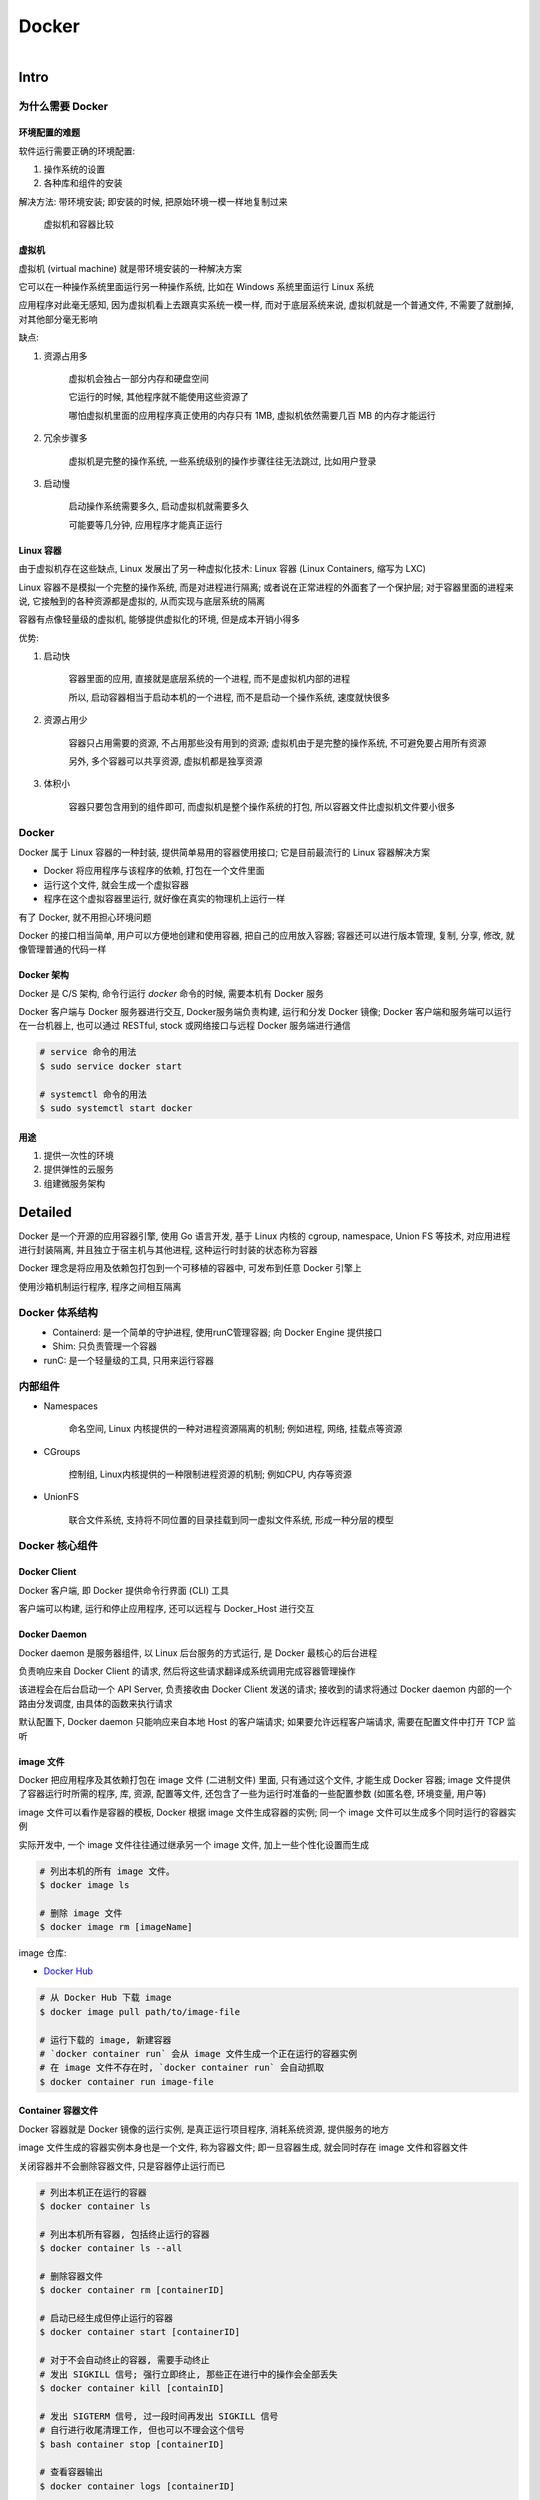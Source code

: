 
Docker
=======

.. figure:: imgs/docker.png
    :align: right

Intro
------

为什么需要 Docker
~~~~~~~~~~~~~~~~~~~~~~~~

环境配置的难题
^^^^^^^^^^^^^^^^^^

软件运行需要正确的环境配置:

1. 操作系统的设置
2. 各种库和组件的安装

解决方法: 带环境安装; 即安装的时候, 把原始环境一模一样地复制过来

.. figure:: imgs/docker_vm.png
    :scale: 50%

    虚拟机和容器比较

虚拟机
^^^^^^^^^

虚拟机 (virtual machine) 就是带环境安装的一种解决方案

它可以在一种操作系统里面运行另一种操作系统, 比如在 Windows 系统里面运行 Linux 系统

应用程序对此毫无感知, 因为虚拟机看上去跟真实系统一模一样, 而对于底层系统来说, 虚拟机就是一个普通文件, 不需要了就删掉, 对其他部分毫无影响

缺点:

1. 资源占用多

    虚拟机会独占一部分内存和硬盘空间

    它运行的时候, 其他程序就不能使用这些资源了

    哪怕虚拟机里面的应用程序真正使用的内存只有 1MB, 虚拟机依然需要几百 MB 的内存才能运行

2. 冗余步骤多

    虚拟机是完整的操作系统, 一些系统级别的操作步骤往往无法跳过, 比如用户登录

3. 启动慢

    启动操作系统需要多久, 启动虚拟机就需要多久

    可能要等几分钟, 应用程序才能真正运行


Linux 容器
^^^^^^^^^^^^^^^^^

由于虚拟机存在这些缺点, Linux 发展出了另一种虚拟化技术: Linux 容器 (Linux Containers, 缩写为 LXC)

Linux 容器不是模拟一个完整的操作系统, 而是对进程进行隔离; 或者说在正常进程的外面套了一个保护层; 对于容器里面的进程来说, 它接触到的各种资源都是虚拟的, 从而实现与底层系统的隔离

容器有点像轻量级的虚拟机, 能够提供虚拟化的环境, 但是成本开销小得多

优势:

1. 启动快

    容器里面的应用, 直接就是底层系统的一个进程, 而不是虚拟机内部的进程

    所以, 启动容器相当于启动本机的一个进程, 而不是启动一个操作系统, 速度就快很多

2. 资源占用少

    容器只占用需要的资源, 不占用那些没有用到的资源; 虚拟机由于是完整的操作系统, 不可避免要占用所有资源

    另外, 多个容器可以共享资源, 虚拟机都是独享资源

3. 体积小

    容器只要包含用到的组件即可, 而虚拟机是整个操作系统的打包, 所以容器文件比虚拟机文件要小很多


Docker
~~~~~~~

Docker 属于 Linux 容器的一种封装, 提供简单易用的容器使用接口; 它是目前最流行的 Linux 容器解决方案

- Docker 将应用程序与该程序的依赖, 打包在一个文件里面
- 运行这个文件, 就会生成一个虚拟容器
- 程序在这个虚拟容器里运行, 就好像在真实的物理机上运行一样

有了 Docker, 就不用担心环境问题

Docker 的接口相当简单, 用户可以方便地创建和使用容器, 把自己的应用放入容器; 容器还可以进行版本管理, 复制, 分享, 修改, 就像管理普通的代码一样

Docker 架构
^^^^^^^^^^^^^^^^

.. figure:: imgs/docker_service.png
    :scale: 50%
    :align: right

Docker 是 C/S 架构, 命令行运行 `docker` 命令的时候, 需要本机有 Docker 服务

Docker 客户端与 Docker 服务器进行交互, Docker服务端负责构建, 运行和分发 Docker 镜像; Docker 客户端和服务端可以运行在一台机器上, 也可以通过 RESTful, stock 或网络接口与远程 Docker 服务端进行通信

.. code-block:: console

    # service 命令的用法
    $ sudo service docker start

    # systemctl 命令的用法
    $ sudo systemctl start docker

用途
^^^^^^^

1. 提供一次性的环境
2. 提供弹性的云服务
3. 组建微服务架构


Detailed
----------

Docker 是一个开源的应用容器引擎, 使用 Go 语言开发, 基于 Linux 内核的 cgroup, namespace, Union FS 等技术, 对应用进程进行封装隔离, 并且独立于宿主机与其他进程, 这种运行时封装的状态称为容器

Docker 理念是将应用及依赖包打包到一个可移植的容器中, 可发布到任意 Docker 引擎上

使用沙箱机制运行程序, 程序之间相互隔离

Docker 体系结构
~~~~~~~~~~~~~~~~~

.. figure:: imgs/docker_structure.png
    :align: left

- Containerd: 是一个简单的守护进程, 使用runC管理容器; 向 Docker Engine 提供接口
- Shim: 只负责管理一个容器
- runC: 是一个轻量级的工具, 只用来运行容器

内部组件
~~~~~~~~~~~~~~

- Namespaces

    命名空间, Linux 内核提供的一种对进程资源隔离的机制; 例如进程, 网络, 挂载点等资源

- CGroups

    控制组, Linux内核提供的一种限制进程资源的机制; 例如CPU, 内存等资源

- UnionFS

    联合文件系统, 支持将不同位置的目录挂载到同一虚拟文件系统, 形成一种分层的模型


Docker 核心组件
~~~~~~~~~~~~~~~~~~

Docker Client
^^^^^^^^^^^^^^^^^^

Docker 客户端, 即 Docker 提供命令行界面 (CLI) 工具

客户端可以构建, 运行和停止应用程序, 还可以远程与 Docker_Host 进行交互

Docker Daemon
^^^^^^^^^^^^^^^^^

Docker daemon 是服务器组件, 以 Linux 后台服务的方式运行, 是 Docker 最核心的后台进程

负责响应来自 Docker Client 的请求, 然后将这些请求翻译成系统调用完成容器管理操作

该进程会在后台启动一个 API Server, 负责接收由 Docker Client 发送的请求; 接收到的请求将通过 Docker daemon 内部的一个路由分发调度, 由具体的函数来执行请求

默认配置下, Docker daemon 只能响应来自本地 Host 的客户端请求; 如果要允许远程客户端请求, 需要在配置文件中打开 TCP 监听

image 文件
^^^^^^^^^^^^^^

Docker 把应用程序及其依赖打包在 image 文件 (二进制文件) 里面, 只有通过这个文件, 才能生成 Docker 容器; image 文件提供了容器运行时所需的程序, 库, 资源, 配置等文件, 还包含了一些为运行时准备的一些配置参数 (如匿名卷, 环境变量, 用户等)

image 文件可以看作是容器的模板, Docker 根据 image 文件生成容器的实例; 同一个 image 文件可以生成多个同时运行的容器实例

实际开发中, 一个 image 文件往往通过继承另一个 image 文件, 加上一些个性化设置而生成

.. code-block:: console

    # 列出本机的所有 image 文件。
    $ docker image ls

    # 删除 image 文件
    $ docker image rm [imageName]

image 仓库:

- `Docker Hub <https://hub.docker.com/>`_

.. code-block:: console

    # 从 Docker Hub 下载 image
    $ docker image pull path/to/image-file

    # 运行下载的 image, 新建容器
    # `docker container run` 会从 image 文件生成一个正在运行的容器实例
    # 在 image 文件不存在时, `docker container run` 会自动抓取
    $ docker container run image-file


Container 容器文件
^^^^^^^^^^^^^^^^^^^^^

Docker 容器就是 Docker 镜像的运行实例, 是真正运行项目程序, 消耗系统资源, 提供服务的地方

image 文件生成的容器实例本身也是一个文件, 称为容器文件; 即一旦容器生成, 就会同时存在 image 文件和容器文件

关闭容器并不会删除容器文件, 只是容器停止运行而已

.. code-block:: console

    # 列出本机正在运行的容器
    $ docker container ls

    # 列出本机所有容器, 包括终止运行的容器
    $ docker container ls --all

    # 删除容器文件
    $ docker container rm [containerID]

    # 启动已经生成但停止运行的容器
    $ docker container start [containerID]

    # 对于不会自动终止的容器, 需要手动终止
    # 发出 SIGKILL 信号; 强行立即终止, 那些正在进行中的操作会全部丢失
    $ docker container kill [containID]

    # 发出 SIGTERM 信号, 过一段时间再发出 SIGKILL 信号
    # 自行进行收尾清理工作, 但也可以不理会这个信号
    $ bash container stop [containerID]

    # 查看容器输出
    $ docker container logs [containerID]

    # 进入正在运行的容器
    $ docker container exec -it [containerID] /bin/bash

    # 从正在运行的容器中复制文件
    $ docker container cp [containID]:[/path/to/file] path/to/copy

Repository 仓库
^^^^^^^^^^^^^^^^^^^

Docker 仓库是集中存放镜像文件的场所, 用于集中地存储和分发镜像

Docker Registry (仓库注册服务器) 提供了这些服务

用户创建了自己的镜像之后就可以使用 `push` 命令将它上传到公有或者私有仓库, 这样下次在另外一台机器上使用这个镜像时候, 只需要从仓库上 `pull` 下来就可以了

.. image:: imgs/docker2.png

默认情况下 Docker 会在 Docker 中央仓库寻找镜像文件, 这个仓库可以通过修改配置来指定, 也可以创建私有仓库


Dockerfile 文件
~~~~~~~~~~~~~~~~~

一个用来配置 image 的文本文件; Docker 根据该文件生成二进制的 image 文件

Dockerfile 是由一行行命令语句组成, 并且支持以 "#" 开头的注释行

大致可分为 4 个部分:

1. FROM:

    基础镜像 (父镜像) 信息指令

2. LABEL:

    镜像信息指令

3. RUN, EVN, ADD, WORKDIR, .etc:

    镜像操作指令

4. CMD, ENTRYPOINT, USER, .etc:

    容器启动指令


.. admonition:: 例

    .. code-block:: console

        # 启动 python flask app

        # 从 Docker Hub 上 pull 下 python 3.6 的基础镜像
        FROM python:3.6
        # 显示维护者的信息
        LABEL maintainer "test <test@gmail.com>"
        # copy 当前目录到容器中的 /app 目录下
        COPY . /app
        # 指定工作路径为 /app
        WORKDIR /app
        # 安装依赖包
        RUN pip install -r requirements.txt
        # 暴露 5000 端口
        EXPOSE 5000
        # 让容器表现得像一个可执行程序一样
        ENTRYPOINT ["python"]
        # 启动 app
        CMD ["app.py"]

应用程序数据
~~~~~~~~~~~~~~

.. figure:: imgs/fs.png
    :scale: 80%
    :align: right

Docker 提供三种不同的方式将数据从宿主机挂载到容器中:

- volumes: Docker 管理宿主机文件系统的一部分 (/var/lib/docker/volumes)
- bind mounts: 可以存储在宿主机系统的任意位置
- tmpfs: 挂载存储在宿主机系统的内存中, 而不会写入宿主机的文件系统

Docker Compose
~~~~~~~~~~~~~~~~~

管理多个 Docker 容器组成一个应用

1. 定义一个 YAML 格式的配置文件 docker-compose.yml, 写好多个容器之间的调用关系
2. 只要一个命令, 就能同时启动/关闭这些容器

    .. code-block:: console

        # 启动所有服务
        $ docker-compose up
        # 关闭所有服务
        $ docker-compose stop

        # 删除停止运行的容器文件
        $ docker-compose rm

Docker 命令
---------------

.. figure:: imgs/docker_command_diagram.jpg
    :scale: 60%
    :align: right
    
容器生命周期管理
~~~~~~~~~~~~~~~~~~

.. raw:: html
    
    <details>
      <summary><b>run</b></summary>

.. code-block:: console

    docker run [OPTIONS] IMAGE [COMMAND] [ARG...]

创建一个新的容器并运行一个命令

.. list-table:: **OPTIONS**
    
    * - `--name="container1"`
      - 为容器指定一个名称
    * - `--detach`, `-d`
      - 后台运行容器, 并返回容器ID
    * - `--interactive`, `-i`
      - 以交互模式运行容器, 通常与 `-t` 同时使用
    * - `--tty`, `-t`
      - 为容器重新分配一个伪输入终端, 通常与 `-i` 同时使用
    * - `--env`, `-e`
      - 设置环境变量
    * - `--env-file`
      - 从指定文件读入环境变量
    * - `--publish`, `-p`
      - 指定端口映射, 格式为: `主机(宿主)端口:容器端口`
    * - `--publish-all`, `-P`
      - 随机端口映射, 容器内部端口随机映射到主机的端口
    * - `--volume`, `-v`
      - 绑定一个卷
    * - `--expose=[]`
      - 开放一个端口或一组端口
    * - `--add-host`
      - Add a custom host-to-IP mapping (host:ip)
    * - `--attach`, `-a`
      - 指定标准输入输出内容类型, 可选 `STDIN`/`STDOUT`/`STDERR` 三项
    * - `--rm`
      - 容器退出时自动删除
    * - `--blkio-weight`
      - Block IO (relative weight), between 10 and 1000, or 0 to disable (default 0)
    * - `--blkio-weight-device`
      - Block IO weight (relative device weight)
    * - `--cap-add`
      - Add Linux capabilities
    * - `--cap-drop`
      - Drop Linux capabilities
    * - `--cgroup-parent`
      - Optional parent cgroup for the container
    * - `--cidfile`
      - Write the container ID to the file
    * - `--cpu-count`
      - CPU count (Windows only)
    * - `--cpu-percent`
      - CPU percent (Windows only)
    * - `--cpu-period`
      - Limit CPU CFS (Completely Fair Scheduler) period
    * - `--cpu-quota`
      - Limit CPU CFS (Completely Fair Scheduler) quota
    * - `--cpu-rt-period`
      - API 1.25+ Limit CPU real-time period in microseconds
    * - `--cpu-rt-runtime`
      - API 1.25+ Limit CPU real-time runtime in microseconds
    * - `--cpu-shares`, `-c`
      - CPU shares (relative weight)
    * - `--cpus`
      - API 1.25+ Number of CPUs
    * - `--cpuset-cpus`
      - 绑定容器到指定 CPU 运行 (`0-3`, `0,1`)
    * - `--cpuset-mems`
      - MEMs in which to allow execution (0-3, 0,1)
    * - `--detach-keys`
      - Override the key sequence for detaching a container
    * - `--device`
      - Add a host device to the container
    * - `--device-cgroup-rule`
      - Add a rule to the cgroup allowed devices list
    * - `--device-read-bps`
      - Limit read rate (bytes per second) from a device
    * - `--device-read-iops`
      - Limit read rate (IO per second) from a device
    * - `--device-write-bps`
      - Limit write rate (bytes per second) to a device
    * - `--device-write-iops`
      - Limit write rate (IO per second) to a device
    * - `--disable-content-trust`
      - true	Skip image verification
    * - `--dns`
      - 指定容器使用的 DNS 服务器, 默认和宿主一致
    * - `--dns-opt`
      - Set DNS options
    * - `--dns-option`
      - Set DNS options
    * - `--dns-search`
      - 指定容器 DNS 搜索域名, 默认和宿主一致
    * - `--domainname`
      - Container NIS domain name
    * - `--entrypoint`
      - Overwrite the default ENTRYPOINT of the image
    * - `--gpus`
      - API 1.40+ GPU devices to add to the container (‘all’ to pass all GPUs)
    * - `--group-add`
      - Add additional groups to join
    * - `--health-cmd`
      - Command to run to check health
    * - `--health-interval`
      - Time between running the check (ms|s|m|h) (default 0s)
    * - `--health-retries`
      - Consecutive failures needed to report unhealthy
    * - `--health-start-period`
      - API 1.29+ Start period for the container to initialize before starting health-retries countdown (ms|s|m|h) (default 0s)
    * - `--health-timeout`
      - Maximum time to allow one check to run (ms|s|m|h) (default 0s)
    * - `--help`
      - Print usage
    * - `--hostname`, `-h`
      - 指定容器的 hostname
    * - `--init`
      - API 1.25+ Run an init inside the container that forwards signals and reaps processes
    * - `--io-maxbandwidth`
      - Maximum IO bandwidth limit for the system drive (Windows only)
    * - `--io-maxiops`
      - Maximum IOps limit for the system drive (Windows only)
    * - `--ip`
      - IPv4 address (e.g., 172.30.100.104)
    * - `--ip6`
      - IPv6 address (e.g., 2001:db8::33)
    * - `--ipc`
      - IPC mode to use
    * - `--isolation`
      - Container isolation technology
    * - `--kernel-memory`
      - Kernel memory limit
    * - `--label`, `-l`
      - Set meta data on a container
    * - `--label-file`
      - Read in a line delimited file of labels
    * - `--link`
      - 添加链接到另一个容器
    * - `--link-local-ip`
      - Container IPv4/IPv6 link-local addresses
    * - `--log-driver`
      - Logging driver for the container
    * - `--log-opt`
      - Log driver options
    * - `--mac-address`
      - Container MAC address (e.g., 92:d0:c6:0a:29:33)
    * - `--memory`, `-m`
      - 设置容器使用内存最大值
    * - `--memory-reservation`
      - Memory soft limit
    * - `--memory-swap`
      - Swap limit equal to memory plus swap: ‘-1’ to enable unlimited swap
    * - `--memory-swappiness`
      - -1	Tune container memory swappiness (0 to 100)
    * - `--mount`
      - Attach a filesystem mount to the container
    * - `--net`
      - 指定容器的网络连接类型, 支持 `bridge`/`host`/`none`/`container`: 四种类型
    * - `--net-alias`
      - Add network-scoped alias for the container
    * - `--network`
      - Connect a container to a network
    * - `--network-alias`
      - Add network-scoped alias for the container
    * - `--no-healthcheck`
      - Disable any container-specified HEALTHCHECK
    * - `--oom-kill-disable`
      - Disable OOM Killer
    * - `--oom-score-adj`
      - Tune host’s OOM preferences (-1000 to 1000)
    * - `--pid`
      - PID namespace to use
    * - `--pids-limit`
      - Tune container pids limit (set -1 for unlimited)
    * - `--platform`
      - experimental (daemon)API 1.32+ Set platform if server is multi-platform capable
    * - `--privileged`
      - Give extended privileges to this container
    * - `--read-only`
      - Mount the container’s root filesystem as read only
    * - `--restart`
      - no	Restart policy to apply when a container exits
    * - `--runtime`
      - Runtime to use for this container
    * - `--security-opt`
      - Security Options
    * - `--shm-size`
      - Size of /dev/shm
    * - `--sig-proxy`
      - true	Proxy received signals to the process
    * - `--stop-signal`
      - SIGTERM	Signal to stop a container
    * - `--stop-timeout`
      - API 1.25+ Timeout (in seconds) to stop a container
    * - `--storage-opt`
      - Storage driver options for the container
    * - `--sysctl`
      - Sysctl options
    * - `--tmpfs`
      - Mount a tmpfs directory
    * - `--ulimit`
      - Ulimit options
    * - `--user`, `-u`
      - Username or UID (format: <name|uid>[:<group|gid>])
    * - `--userns`
      - User namespace to use
    * - `--uts`
      - UTS namespace to use
    * - `--volume-driver`
      - Optional volume driver for the container
    * - `--volumes-from`
      - Mount volumes from the specified container(s)
    * - `--workdir`, `-w`
      - Working directory inside the container

.. raw:: html

   </details>

.. raw:: html
    
    <details>
      <summary><b>start</b></summary>

.. code-block:: console

    docker start [OPTIONS] CONTAINER [CONTAINER...]

启动一个或多个已经被停止的容器

.. list-table:: **OPTIONS**

    * - `--attach`, `-a`
      - Attach STDOUT/STDERR and forward signals
    * - `--detach-keys`
      - Override the key sequence for detaching a container
    * - `--interactive`, `-i`
      - 绑定容器的 STDIN

.. raw:: html

   </details>
   

.. raw:: html
    
    <details>
      <summary><b>stop</b></summary>

.. code-block:: console

    docker stop [OPTIONS] CONTAINER [CONTAINER...]
    
停止一个运行中的容器

.. list-table:: **OPTIONS**
    
    * - `--time`, `-t`
      - 强制退出前的等待时间; 默认 10 秒

.. raw:: html

   </details>
    
.. raw:: html
    
    <details>
      <summary><b>restart</b></summary>

.. code-block:: console

    docker restart [OPTIONS] CONTAINER [CONTAINER...]
    
重启容器

.. list-table:: **OPTIONS**
    
    * - `--time`, `-t`
      - 强制退出并重启前的等待时间; 默认 10 秒

.. raw:: html

   </details>

.. raw:: html
    
    <details>
      <summary><b>kill</b></summary>

.. code-block:: console

    docker kill [OPTIONS] CONTAINER [CONTAINER...]
    
强制关闭运行中的容器

.. list-table:: **OPTIONS**
    
    * - `--signal`, `-s`
      - 向容器发送一个信号; 默认为 `KILL`

.. raw:: html

   </details>

.. raw:: html
    
    <details>
      <summary><b>rm</b></summary>
      
.. code-block:: console

    docker rm [OPTIONS] CONTAINER [CONTAINER...]
      
删除一个或多个容器      
      
.. list-table:: **OPTIONS**

    * - `--force`, `-f`
      - 通过 SIGKILL 信号强制删除一个运行中的容器
    * - `--link`, `-l`
      - 移除容器间的网络连接, 而非容器本身
    * - `--volumes`, `-v`
      - 删除与容器关联的卷

.. raw:: html
    
    <details>
      <summary><i>删除所有已经停止的容器</i></summary>

.. code-block:: console

    docker rm $(docker ps -a -q)

.. raw:: html

   </details>
   
.. raw:: html

   </details>
         
      
pause/unpause
create


.. raw:: html
    
    <details>
      <summary><b>exec</b></summary>

.. code-block:: console

    docker exec [OPTIONS] CONTAINER COMMAND [ARG...]
    
在运行的容器中执行命令

.. list-table:: **OPTIONS**

    * - `--detach`, `-d`
      - 分离模式: 在后台运行
    * - `--detach-keys`
      - Override the key sequence for detaching a container
    * - `--env`, `-e`
      - 设置环境变量
    * - `--interactive`, `-i`
      - 即使没有附加也保持STDIN 打开
    * - `--privileged`
      - Give extended privileges to the command
    * - `--tty`, `-t`
      - 分配一个伪终端
    * - `--user`, `-u`
      - Username or UID (format: <name|uid>[:<group|gid>])
    * - `--workdir`, `-w`
      - Working directory inside the container

.. raw:: html
    
    <details>
      <summary><i>在容器中开启一个交互模式的终端</i></summary>
    
.. code-block:: console

    $ docker exec -it ubuntu bash
   
.. raw:: html

   </details>
   
.. raw:: html

   </details>
   
    
容器操作
~~~~~~~~~~~

.. raw:: html
    
    <details>
      <summary><b>ps</b></summary>

.. code-block:: console
    
    docker ps [OPTIONS]

列出容器

.. list-table:: **OPTIONS**

    * - `--all`, `-a`
      - 显示所有的容器, 包括未运行的 (默认只显示运行中的)
    * - `--filter`, `-f`
      - 根据条件过滤显示的内容
    * - `--format`
      - 指定返回值的模板文件
    * - `--last`, `-n`
      - 列出最近创建的 `n` 个容器; 默认为 `-1`
    * - `--latest`, `-l`
      - 显示最近创建的容器
    * - `--no-trunc`
      - 不截断输出
    * - `--quiet`, `-q`
      - :静默模式, 只显示容器编号
    * - `--size`, `-s`
      - 显示总的文件大小

.. raw:: html
    
    <details>
      <summary><i>过滤容器</i></summary>

当前支持的过滤为:

- id: 容器 ID
- name: 容器名
- label: An arbitrary string representing either a key or a key-value pair. Expressed as <key> or <key>=<value>
- exited: An integer representing the container’s exit code. Only useful with --all.
- status: 容器状态; `created`, `restarting`, `running`, `removing`, `paused`, `exited`, `dead`
- ancestor: Filters containers which share a given image as an ancestor. Expressed as <image-name>[:<tag>], <image id>, or <image@digest>
- before / since: Filters containers created before or after a given container ID or name
- volume: Filters running containers which have mounted a given volume or bind mount.
- network" Filters running containers connected to a given network.
- publish / expose: Filters containers which publish or expose a given port. Expressed as <port>[/<proto>] or <startport-endport>/[<proto>]
- health: Filters containers based on their healthcheck status. One of starting, healthy, unhealthy or none.
- isolation: Windows daemon only. One of default, process, or hyperv.
- is-task: Filters containers that are a “task” for a service. Boolean option (true or false)

.. code-block:: console

    $ docker ps --filter status=paused
    CONTAINER ID        IMAGE               COMMAND             CREATED             STATUS                      PORTS               NAMES
    673394ef1d4c        busybox             "top"               About an hour ago   Up About an hour (Paused)                       nostalgic_shockley
   
.. raw:: html

   </details>
   
.. raw:: html

   </details>

.. raw:: html
    
    <details>
      <summary><b>inspect</b></summary>

.. code-block:: console
    
    docker inspect [OPTIONS] NAME|ID [NAME|ID...]
    
获取容器/镜像的元数据

.. list-table:: **OPTIONS**

    * - `--format`, `-f`
      - 指定返回值的模板文件
    * - `--size`, `-s`
      - 显示总的文件大小
    * - `--type`
      - 为指定类型返回JSON

.. raw:: html
    
    <details>
      <summary><i>获取 IP 地址</i></summary>
      
.. code-block:: console

    docker inspect --format='{{range .NetworkSettings.Networks}}{{.IPAddress}}{{end}}' $INSTANCE_ID

.. raw:: html

   </details>   
   
.. raw:: html
    
    <details>
      <summary><i>获取 MAC 地址</i></summary>
      
.. code-block:: console

    docker inspect --format='{{range .NetworkSettings.Networks}}{{.MacAddress}}{{end}}' $INSTANCE_ID

.. raw:: html

   </details>   
   
.. raw:: html
    
    <details>
      <summary><i>获取 log 地址</i></summary>
      
.. code-block:: console

    docker inspect --format='{{.LogPath}}' $INSTANCE_ID

.. raw:: html

   </details>  
   
.. raw:: html

   </details>
   
.. raw:: html
    
    <details>
      <summary><b>top</b></summary>

.. code-block:: console
    
    docker top CONTAINER [ps OPTIONS]
 
查看容器中运行的进程信息; 支持 `ps` 命令参数

.. raw:: html
    
    <details>
      <summary><i>查看容器 mymysql 的进程信息</i></summary>
      
.. code-block:: console

    $ docker top mymysql
    UID    PID    PPID    C      STIME   TTY  TIME       CMD
    999    40347  40331   18     00:58   ?    00:00:02   mysqld

.. raw:: html

   </details>
   
.. raw:: html

    <details>
      <summary><i>查看所有运行容器的进程信息</i></summary>
      
.. code-block:: console

    $ for i in  `docker ps |grep Up|awk '{print $1}'`;do echo \ &&docker top $i; done

.. raw:: html

   </details>
   
.. raw:: html

   </details>
   
.. raw:: html
    
    <details>
      <summary><b>attach</b></summary>

.. code-block:: console

    docker attach [OPTIONS] CONTAINER

连接到正在运行中的容器

将本机的 STDIN (键盘), STDOUT (屏幕), STDERR (屏幕) 连接到一个运行的容器, 也就是说本机的输入直接输到容器中, 容器中 `ENTRYPOINT`/`CMD` 的进程的输出会直接显示在本机的屏幕上; 如果从 容器的 STDIN 中 exit, 会导致容器的停止

宿主机上可以开启多个终端同时连接到同一个容器

停止容器:

    - `CTRL-c`, 发送 `SIGKILL` 至容器
    - 设置 `--sig-proxy=true` 时，`CTRL-c` 发送 `SIGINT` 至容器
    - 容器运行参数设置 `-it` 时, 可以使用按键序列 `CTRL-p CTRL-q` 中断连接, 容器会保持运行

.. list-table:: **OPTIONS**

    * - `--detach-keys="<sequence>"`
      - 覆写脱离容器的按键序列
    * - `--no-stdin`
      - 不连接 STDIN
    * - `--sig-proxy`
      - Proxy all received signals to the process; default true

.. raw:: html
    
    <details>
      <summary><i>合法的覆写按键序列</i></summary>

- 字母 `[a-Z]`
- `ctrl-` + 以下任意按键

    - `a-z` (一个小写字母)
    - `@`
    - `[` (左方括号)
    - `\\`
    - `_` (下划线)
    - `^` (插入符)

.. raw:: html

   </details>

.. raw:: html

   </details>

events


.. raw:: html
    
    <details>
      <summary><b>logs</b></summary>

.. code-block:: console
    
    docker logs [OPTIONS] CONTAINER
 
获取容器的日志

.. list-table:: **OPTIONS**

    * - `--details`
      - Show extra details provided to logs
    * - `--follow`, `-f`
      - 跟踪日志输出
    * - `--tail`
      - 仅列出最新 `n` 条容器日志
    * - `--timestamps`, `-t`
      - 显示时间戳
    * - `--since`
      - 显示某个时间开始的所有日志 (时间戳, 如 2013-01-02T13:23:37 或相对时间, 如 42m for 42 minutes)
    * - `--until`
      - 显示某个时间开始的所有日志 (时间戳, 如 2013-01-02T13:23:37 或相对时间, 如 42m for 42 minutes)

.. raw:: html

   </details>
   
wait
export
port

容器 rootfs 命令
~~~~~~~~~~~~~~~~~~~~

commit


.. raw:: html
    
    <details>
      <summary><b>cp</b></summary>

.. code-block:: console

    docker cp [OPTIONS] CONTAINER:SRC_PATH DEST_PATH|-
    docker cp [OPTIONS] SRC_PATH|- CONTAINER:DEST_PATH

用于容器与主机之间的数据拷贝

.. list-table:: **OPTIONS**

    * - `--archive`, `-a`
      - Archive mode (copy all uid/gid information)
    * - `--follow-link`, `-L`
      - Always follow symbol link in SRC_PATH

.. raw:: html

   </details>




diff

镜像仓库
~~~~~~~~~~~~~~

login



.. raw:: html
    
    <details>
      <summary><b>pull</b></summary>

.. code-block:: console
    
    docker pull [OPTIONS] NAME[:TAG|@DIGEST]

从镜像仓库中拉取或者更新指定镜像 (当不指定 `TAG` 时默认下载 `latest`)

.. list-table:: **OPTIONS**

    * - `--all-tags`, `-a`
      - 拉取所有 tagged 镜像
    * - `--disable-content-trust`
      - 忽略镜像的校验, 默认开启
    * - `--quiet`, `-q`
      - 关闭详细输出

.. raw:: html
    
    <details>
      <summary><i>下载 repository 中的所有 tagged 镜像</i></summary>

.. code-block:: console

    $ docker pull --all-tags fedora
    Pulling repository fedora
    ad57ef8d78d7: Download complete
    105182bb5e8b: Download complete
    511136ea3c5a: Download complete
    73bd853d2ea5: Download complete
    ....

    Status: Downloaded newer image for fedora

.. raw:: html

   </details>

.. raw:: html

   </details>

push


.. raw:: html
    
    <details>
      <summary><b>search</b></summary>
      
.. code-block:: console
    
    docker search [OPTIONS] TERM

从 Docker Hub 查找镜像

.. list-table:: **OPTIONS**
    
    * - `--filter`, `-f`
      - 根据条件过滤输出
    * - `--format`
      - 指定返回值的模板; 可以指定的值为: `.Name`, `.Description`, `.StarCount`, `.IsOfficial`, `.IsAutomated`
    * - `--limit`
      - 限制搜索结果数; 默认 25
    * - `--no-trunc`
      - 显示完整的镜像描述
            
.. raw:: html
    
    <details>
      <summary><i>过滤镜像</i></summary>

当前支持的过滤为:

- stars: int; number of stars the image has
- is-automated: boolean - true or false; is the image automated or not
- is-official: boolean - true or false; is the image official or not
   
.. code-block:: console

    $ docker search --filter stars=500 --filter is-official=true --format "table {{.Name}}\t{{.IsAutomated}}\t{{.IsOfficial}}" python
    NAME                AUTOMATED           OFFICIAL
    python                                  [OK]
    django                                  [OK]

   
.. raw:: html

   </details>

.. raw:: html

   </details>

本地镜像管理
~~~~~~~~~~~~~~~

.. raw:: html
    
    <details>
      <summary><b>images</b></summary>
      
.. code-block:: console

    docker images [OPTIONS] [REPOSITORY[:TAG]]
   
列出本地镜像

.. list-table:: **OPTIONS**

    * - **--all**, **-a**
      - 列出本地所有的镜像 (含中间映像层; 默认过滤掉中间映像层)
    * - **--digests**
      - 显示镜像的摘要信息
    * - **--filter**, **-f**
      - 显示满足条件的镜像
    * - **--format**
      - 指定返回值的模板; 可以指定的值为: `.ID`, `.Repository`, `.Tag`, `.Digest`, `.CreatedSince`, `.CreatedAt`, `.Size`
    * - **--no-trunc**
      - 显示完整的镜像信息
    * - **--quiet**, **-q**
      - 只显示镜像 ID

.. raw:: html
    
    <details>
      <summary><i>查看本地镜像列表</i></summary>

.. code-block:: console

    $ docker images
    REPOSITORY              TAG                 IMAGE ID            CREATED             SIZE
    mymysql                 v1                  37af1236adef        5 minutes ago       329 MB
    runoob/ubuntu           v4                  1c06aa18edee        2 days ago          142.1 MB
    <none>                  <none>              5c6e1090e771        2 days ago          165.9 MB

.. raw:: html

   </details>
   
.. raw:: html
    
    <details>
      <summary><i>列出本地镜像中 REPOSITORY 为 ubuntu 的镜像列表</i></summary>

.. code-block:: console

    $ docker images ubuntu
    REPOSITORY          TAG                 IMAGE ID            CREATED             SIZE
    ubuntu              14.04               90d5884b1ee0        9 weeks ago         188 MB
    ubuntu              15.10               4e3b13c8a266        3 months ago        136.3 MB

.. raw:: html

   </details>
   
.. raw:: html
    
    <details>
      <summary><i>过滤镜像</i></summary>

当前支持的过滤为:

- dangling: boolean - true or false
- label: `label=<key>` or `label=<key>=<value>`
- before: `<image-name>[:<tag>]`, `<image id>` or `<image@digest>`; filter images created before given id or references
- since: `<image-name>[:<tag>]`, `<image id>` or `<image@digest>`; filter images created since given id or references
- reference: pattern of an image reference; filter images whose reference matches the specified pattern

删除没有 tag 的镜像:

.. code-block:: console
    
    $ docker rmi $(docker images -f "dangling=true" -q)

    8abc22fbb042
    48e5f45168b9
    bf747efa0e2f
    980fe10e5736
    dea752e4e117
    511136ea3c5a

根据时间过滤镜像:

.. code-block:: console

    $ docker images

    REPOSITORY          TAG                 IMAGE ID            CREATED              SIZE
    image1              latest              eeae25ada2aa        4 minutes ago        188.3 MB
    image2              latest              dea752e4e117        9 minutes ago        188.3 MB
    image3              latest              511136ea3c5a        25 minutes ago       188.3 MB

    $ docker images --filter "before=image1"

    REPOSITORY          TAG                 IMAGE ID            CREATED              SIZE
    image2              latest              dea752e4e117        9 minutes ago        188.3 MB
    image3              latest              511136ea3c5a        25 minutes ago       188.3 MB

    $ docker images --filter "since=image3"
    REPOSITORY          TAG                 IMAGE ID            CREATED              SIZE
    image1              latest              eeae25ada2aa        4 minutes ago        188.3 MB
    image2              latest              dea752e4e117        9 minutes ago        188.3 MB

.. raw:: html

   </details>
   
.. raw:: html
    
    <details>
      <summary><i>设置结果的格式</i></summary>
      
.. code-block:: console

    $ docker images --format "table {{.ID}}\t{{.Repository}}\t{{.Tag}}"
    IMAGE ID            REPOSITORY                TAG
    77af4d6b9913        <none>                    <none>
    b6fa739cedf5        committ                   latest
    78a85c484f71        <none>                    <none>
      
.. raw:: html

   </details>
      
.. raw:: html

   </details>
   
   
.. raw:: html
    
    <details>
      <summary><b>rmi</b></summary>
      
.. code-block:: console

    docker rmi [OPTIONS] IMAGE [IMAGE...]

删除本地一个或多少镜像

.. list-table:: **OPTIONS**

    * - `--force`, `-f`
      - 强制删除
    * - `--no-prune`
      - 不移除该镜像的过程镜像, 默认移除

.. raw:: html
    
    <details>
      <summary><i>删除全部镜像</i></summary>

.. code-block:: console
    
    $ docker rmi -f $(docker images -ap)
      
.. raw:: html

   </details>
   
.. raw:: html

   </details>
   
tag
build
history
save
load
import
info|version
info
version
